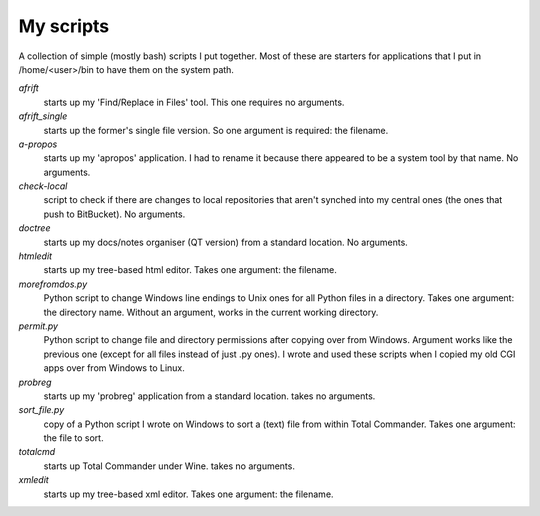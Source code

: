 My scripts
----------

A collection of simple (mostly bash) scripts I put together. Most of these are starters for applications that I put in /home/<user>/bin to have them on the system path.

`afrift`
    starts up my 'Find/Replace in Files' tool. This one requires no arguments.

`afrift_single`
    starts up the former's single file version. So one argument is required: the filename.

`a-propos`
    starts up my 'apropos' application. I had to rename it because there appeared to be a system tool by that name. No arguments.

`check-local`
    script to check if there are changes to local repositories that aren't synched into my central ones (the ones that push to BitBucket). No arguments.

`doctree`
    starts up my docs/notes organiser (QT version) from a standard location. No arguments.

`htmledit`
    starts up my tree-based html editor. Takes one argument: the filename.

`morefromdos.py`
    Python script to change Windows line endings to Unix ones for all Python files in a directory. Takes one argument: the directory name. Without an argument, works in the current working directory.

`permit.py`
    Python script to change file and directory permissions after copying over from Windows. Argument works like the previous one (except for all files instead of just .py ones). I wrote and used these scripts when I copied my old CGI apps over from Windows to Linux.

`probreg`
    starts up my 'probreg' application from a standard location. takes no arguments.

`sort_file.py`
    copy of a Python script I wrote on Windows to sort a (text) file from within Total Commander. Takes one argument: the file to sort.

`totalcmd`
    starts up Total Commander under Wine. takes no arguments.

`xmledit`
    starts up my tree-based xml editor. Takes one argument: the filename.

